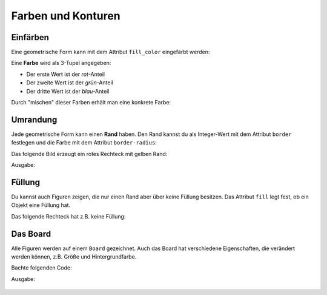 *******************
Farben und Konturen
*******************

Einfärben
#########

Eine geometrische Form kann mit dem Attribut ``fill_color`` eingefärbt werden:

.. code-block:: python
  :lineno-start: 1

  from miniworldmaker import *

  board = PixelBoard(350, 150)
  r = Rectangle((10,10), 100, 100)
  r.fill_color = (255, 0, 0)

  g = Rectangle((120,10), 100, 100)
  g.fill_color = (0, 255,0)

  b = Rectangle((230,10), 100, 100)
  b.fill_color = (0, 0 ,255)

  board.run()


Eine **Farbe** wird als 3-Tupel angegeben:

* Der erste Wert ist der *rot*-Anteil
* Der zweite Wert ist der *grün*-Anteil
* Der dritte Wert ist der *blau*-Anteil

Durch "mischen" dieser Farben erhält man eine konkrete Farbe:

.. image:: ../_images/processing/rgb.png
  :width: 80%  
  :alt: rgb colors

  

Umrandung
#########

Jede geometrische Form kann einen **Rand** haben. 
Den Rand kannst du als Integer-Wert mit dem Attribut ``border`` festlegen und die Farbe mit dem Attribut ``border-radius``:

Das folgende Bild erzeugt ein rotes Rechteck mit gelben Rand:

.. code-block:: python
  :lineno-start: 1

  from miniworldmaker import *

  board = PixelBoard(350, 150)
  r = Rectangle((10,10), 100, 100)
  r.fill_color = (255, 0, 0)
  r.border = 3
  r.border_color = (255, 255,0)

  board.run()

Ausgabe:

  .. image:: ../_images/processing/border.png
    :width: 80%  
    :alt: rgb colors

Füllung
#######

Du kannst auch Figuren zeigen, die nur einen Rand aber über keine Füllung besitzen. Das Attribut ``fill`` legt fest, ob ein Objekt eine Füllung hat.

Das folgende Rechteck hat z.B. keine Füllung:

.. code-block:: python
  :lineno-start: 1

  from miniworldmaker import *

  board = PixelBoard(350, 150)
  r = Rectangle((10,10), 100, 100)
  r.fill = False
  r.border = 3
  r.border_color = (255, 255,0)

  board.run()

Das Board
#########

Alle Figuren werden auf einem ``Board`` gezeichnet. Auch das Board hat verschiedene Eigenschaften, die verändert werden können, z.B. Größe und Hintergrundfarbe.

Bachte folgenden Code:

.. code-block:: python
  :lineno-start: 1

  from miniworldmaker import *

  board = PixelBoard()
  board.add_background((255,255,255))
  board.size = (400,200)
  r = Rectangle((10,10), 100, 100)
  r.fill = False
  r.border = 3
  r.border_color = (255, 255,0)

  board.run()

Ausgabe:

  .. image:: ../_images/processing/board.png
    :width: 80%  
    :alt: board

